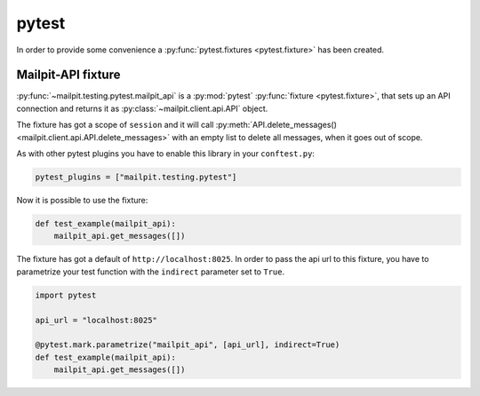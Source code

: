 ======
pytest
======
In order to provide some convenience a :py:func:`pytest.fixtures <pytest.fixture>` has
been created.

-------------------
Mailpit-API fixture
-------------------
:py:func:`~mailpit.testing.pytest.mailpit_api` is a :py:mod:`pytest` :py:func:`fixture <pytest.fixture>`, that sets up an API connection and returns it as :py:class:`~mailpit.client.api.API` object.

The fixture has got a scope of ``session`` and it will call :py:meth:`API.delete_messages() <mailpit.client.api.API.delete_messages>` with an empty list to delete all messages, when it goes out of scope.

As with other pytest plugins you have to enable this library in your ``conftest.py``:

.. code-block:: python

    pytest_plugins = ["mailpit.testing.pytest"]


Now it is possible to use the fixture:

.. code-block:: python

    def test_example(mailpit_api):
        mailpit_api.get_messages([])


The fixture has got a default of ``http://localhost:8025``.
In order to pass the api url to this fixture, you have to parametrize your test function with the ``indirect`` parameter set to ``True``.

.. code-block:: python

    import pytest

    api_url = "localhost:8025"

    @pytest.mark.parametrize("mailpit_api", [api_url], indirect=True)
    def test_example(mailpit_api):
        mailpit_api.get_messages([])



